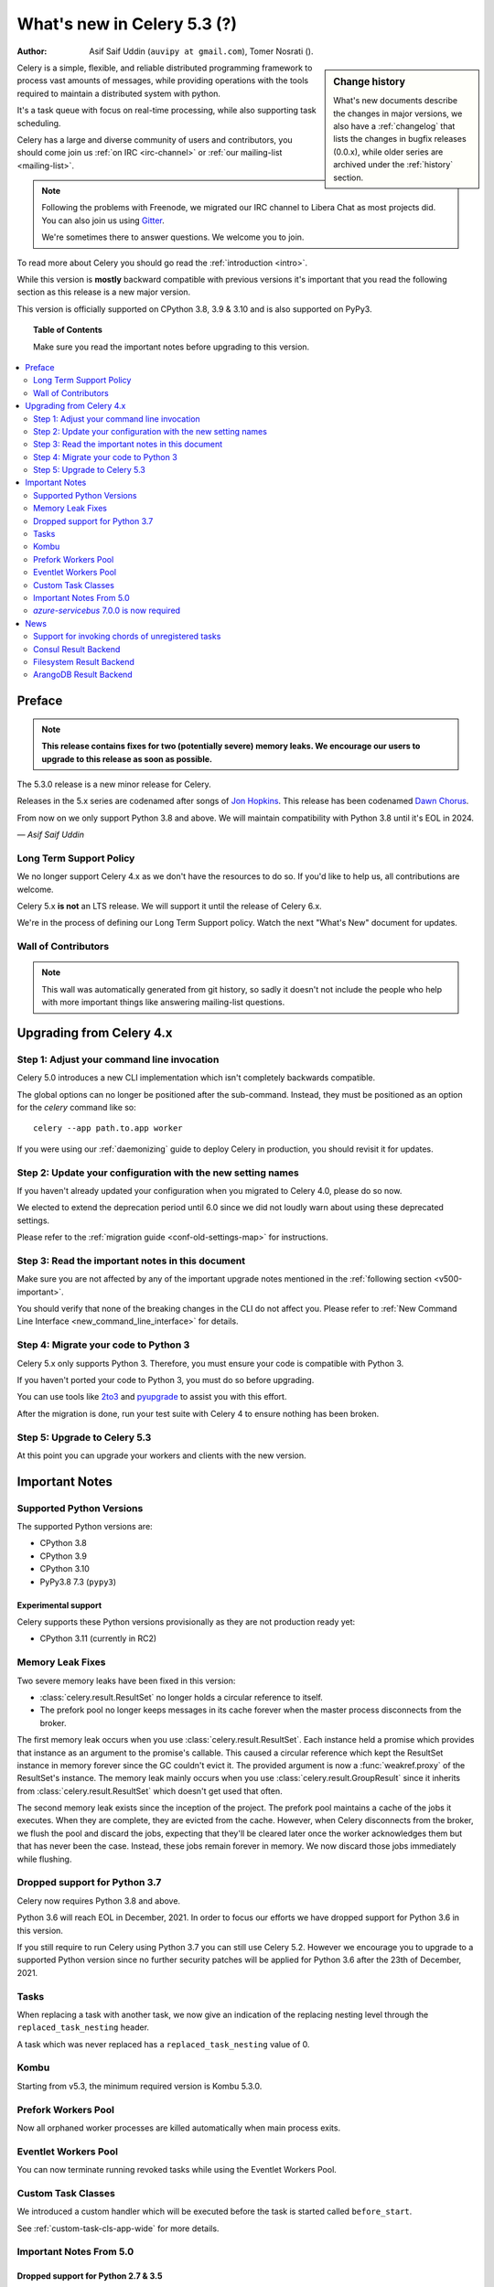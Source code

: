 .. _whatsnew-5.3:

=========================================
 What's new in Celery 5.3 (?)
=========================================
:Author: Asif Saif Uddin (``auvipy at gmail.com``), Tomer Nosrati ().

.. sidebar:: Change history

    What's new documents describe the changes in major versions,
    we also have a :ref:`changelog` that lists the changes in bugfix
    releases (0.0.x), while older series are archived under the :ref:`history`
    section.

Celery is a simple, flexible, and reliable distributed programming framework
to process vast amounts of messages, while providing operations with
the tools required to maintain a distributed system with python.

It's a task queue with focus on real-time processing, while also
supporting task scheduling.

Celery has a large and diverse community of users and contributors,
you should come join us :ref:`on IRC <irc-channel>`
or :ref:`our mailing-list <mailing-list>`.

.. note::

    Following the problems with Freenode, we migrated our IRC channel to Libera Chat
    as most projects did.
    You can also join us using `Gitter <https://gitter.im/celery/celery>`_.

    We're sometimes there to answer questions. We welcome you to join.

To read more about Celery you should go read the :ref:`introduction <intro>`.

While this version is **mostly** backward compatible with previous versions
it's important that you read the following section as this release
is a new major version.

This version is officially supported on CPython 3.8, 3.9 & 3.10
and is also supported on PyPy3.

.. _`website`: http://celeryproject.org/

.. topic:: Table of Contents

    Make sure you read the important notes before upgrading to this version.

.. contents::
    :local:
    :depth: 2

Preface
=======

.. note::

    **This release contains fixes for two (potentially severe) memory leaks.
    We encourage our users to upgrade to this release as soon as possible.**

The 5.3.0 release is a new minor release for Celery.

Releases in the 5.x series are codenamed after songs of `Jon Hopkins <https://en.wikipedia.org/wiki/Jon_Hopkins>`_.
This release has been codenamed `Dawn Chorus <https://www.youtube.com/watch?v=bvsZBdo5pEk>`_.

From now on we only support Python 3.8 and above.
We will maintain compatibility with Python 3.8 until it's
EOL in 2024.

*— Asif Saif Uddin*

Long Term Support Policy
------------------------

We no longer support Celery 4.x as we don't have the resources to do so.
If you'd like to help us, all contributions are welcome.

Celery 5.x **is not** an LTS release. We will support it until the release
of Celery 6.x.

We're in the process of defining our Long Term Support policy.
Watch the next "What's New" document for updates.

Wall of Contributors
--------------------

.. note::

    This wall was automatically generated from git history,
    so sadly it doesn't not include the people who help with more important
    things like answering mailing-list questions.

Upgrading from Celery 4.x
=========================

Step 1: Adjust your command line invocation
-------------------------------------------

Celery 5.0 introduces a new CLI implementation which isn't completely backwards compatible.

The global options can no longer be positioned after the sub-command.
Instead, they must be positioned as an option for the `celery` command like so::

    celery --app path.to.app worker

If you were using our :ref:`daemonizing` guide to deploy Celery in production,
you should revisit it for updates.

Step 2: Update your configuration with the new setting names
------------------------------------------------------------

If you haven't already updated your configuration when you migrated to Celery 4.0,
please do so now.

We elected to extend the deprecation period until 6.0 since
we did not loudly warn about using these deprecated settings.

Please refer to the :ref:`migration guide <conf-old-settings-map>` for instructions.

Step 3: Read the important notes in this document
-------------------------------------------------

Make sure you are not affected by any of the important upgrade notes
mentioned in the :ref:`following section <v500-important>`.

You should verify that none of the breaking changes in the CLI
do not affect you. Please refer to :ref:`New Command Line Interface <new_command_line_interface>` for details.

Step 4: Migrate your code to Python 3
-------------------------------------

Celery 5.x only supports Python 3. Therefore, you must ensure your code is
compatible with Python 3.

If you haven't ported your code to Python 3, you must do so before upgrading.

You can use tools like `2to3 <https://docs.python.org/3.8/library/2to3.html>`_
and `pyupgrade <https://github.com/asottile/pyupgrade>`_ to assist you with
this effort.

After the migration is done, run your test suite with Celery 4 to ensure
nothing has been broken.

Step 5: Upgrade to Celery 5.3
-----------------------------

At this point you can upgrade your workers and clients with the new version.

.. _v520-important:

Important Notes
===============

Supported Python Versions
-------------------------

The supported Python versions are:

- CPython 3.8
- CPython 3.9
- CPython 3.10
- PyPy3.8 7.3 (``pypy3``)

Experimental support
~~~~~~~~~~~~~~~~~~~~

Celery supports these Python versions provisionally as they are not production
ready yet:

- CPython 3.11 (currently in RC2)

Memory Leak Fixes
-----------------

Two severe memory leaks have been fixed in this version:

* :class:`celery.result.ResultSet` no longer holds a circular reference to itself.
* The prefork pool no longer keeps messages in its cache forever when the master
  process disconnects from the broker.

The first memory leak occurs when you use :class:`celery.result.ResultSet`.
Each instance held a promise which provides that instance as an argument to
the promise's callable.
This caused a circular reference which kept the ResultSet instance in memory
forever since the GC couldn't evict it.
The provided argument is now a :func:`weakref.proxy` of the ResultSet's
instance.
The memory leak mainly occurs when you use :class:`celery.result.GroupResult`
since it inherits from :class:`celery.result.ResultSet` which doesn't get used
that often.

The second memory leak exists since the inception of the project.
The prefork pool maintains a cache of the jobs it executes.
When they are complete, they are evicted from the cache.
However, when Celery disconnects from the broker, we flush the pool
and discard the jobs, expecting that they'll be cleared later once the worker
acknowledges them but that has never been the case.
Instead, these jobs remain forever in memory.
We now discard those jobs immediately while flushing.

Dropped support for Python 3.7
------------------------------

Celery now requires Python 3.8 and above.

Python 3.6 will reach EOL in December, 2021.
In order to focus our efforts we have dropped support for Python 3.6 in
this version.

If you still require to run Celery using Python 3.7
you can still use Celery 5.2.
However we encourage you to upgrade to a supported Python version since
no further security patches will be applied for Python 3.6 after
the 23th of December, 2021.

Tasks
-----

When replacing a task with another task, we now give an indication of the
replacing nesting level through the ``replaced_task_nesting`` header.

A task which was never replaced has a ``replaced_task_nesting`` value of 0.

Kombu
-----

Starting from v5.3, the minimum required version is Kombu 5.3.0.

Prefork Workers Pool
---------------------

Now all orphaned worker processes are killed automatically when main process exits.

Eventlet Workers Pool
---------------------

You can now terminate running revoked tasks while using the
Eventlet Workers Pool.

Custom Task Classes
-------------------

We introduced a custom handler which will be executed before the task
is started called ``before_start``.

See :ref:`custom-task-cls-app-wide` for more details.

Important Notes From 5.0
------------------------

Dropped support for Python 2.7 & 3.5
~~~~~~~~~~~~~~~~~~~~~~~~~~~~~~~~~~~~

Celery now requires Python 3.6 and above.

Python 2.7 has reached EOL in January 2020.
In order to focus our efforts we have dropped support for Python 2.7 in
this version.

In addition, Python 3.5 has reached EOL in September 2020.
Therefore, we are also dropping support for Python 3.5.

If you still require to run Celery using Python 2.7 or Python 3.5
you can still use Celery 4.x.
However we encourage you to upgrade to a supported Python version since
no further security patches will be applied for Python 2.7 or
Python 3.5.

Eventlet Workers Pool
~~~~~~~~~~~~~~~~~~~~~

Due to `eventlet/eventlet#526 <https://github.com/eventlet/eventlet/issues/526>`_
the minimum required version is eventlet 0.26.1.

Gevent Workers Pool
~~~~~~~~~~~~~~~~~~~

Starting from v5.0, the minimum required version is gevent 1.0.0.

Couchbase Result Backend
~~~~~~~~~~~~~~~~~~~~~~~~

The Couchbase result backend now uses the V3 Couchbase SDK.

As a result, we no longer support Couchbase Server 5.x.

Also, starting from v5.0, the minimum required version
for the database client is couchbase 3.0.0.

To verify that your Couchbase Server is compatible with the V3 SDK,
please refer to their `documentation <https://docs.couchbase.com/python-sdk/3.0/project-docs/compatibility.html>`_.

Riak Result Backend
~~~~~~~~~~~~~~~~~~~

The Riak result backend has been removed as the database is no longer maintained.

The Python client only supports Python 3.6 and below which prevents us from
supporting it and it is also unmaintained.

If you are still using Riak, refrain from upgrading to Celery 5.0 while you
migrate your application to a different database.

We apologize for the lack of notice in advance but we feel that the chance
you'll be affected by this breaking change is minimal which is why we
did it.

AMQP Result Backend
~~~~~~~~~~~~~~~~~~~

The AMQP result backend has been removed as it was deprecated in version 4.0.

Removed Deprecated Modules
~~~~~~~~~~~~~~~~~~~~~~~~~~

The `celery.utils.encoding` and the `celery.task` modules has been deprecated
in version 4.0 and therefore are removed in 5.0.

If you were using the `celery.utils.encoding` module before,
you should import `kombu.utils.encoding` instead.

If you were using the `celery.task` module before, you should import directly
from the `celery` module instead.

`azure-servicebus` 7.0.0 is now required
----------------------------------------

Given the SDK changes between 0.50.0 and 7.0.0 Kombu deprecates support for
older `azure-servicebus` versions.

.. _v520-news:

Bug: Pymongo 3.12.1 is not compatible with Celery 5.2
~~~~~~~~~~~~~~~~~~~~~~~~~~~~~~~~~~~~~~~~~~~~~~~~~~~~~

For now we are limiting Pymongo version, only allowing for versions between 3.3.0 and 3.12.0.

This will be fixed in the next patch.

News
====

Support for invoking chords of unregistered tasks
-------------------------------------------------

Previously if you attempted to publish a chord
while providing a signature which wasn't registered in the Celery app publishing
the chord as the body of the chord, an :exc:`celery.exceptions.NotRegistered`
exception would be raised.

From now on, you can publish these sort of chords and they would be executed
correctly:

.. code-block:: python

    # movies.task.publish_movie is registered in the current app
    movie_task = celery_app.signature('movies.task.publish_movie', task_id=str(uuid.uuid4()), immutable=True)
    # news.task.publish_news is *not* registered in the current app
    news_task = celery_app.signature('news.task.publish_news', task_id=str(uuid.uuid4()), immutable=True)

    my_chord = chain(movie_task,
                     group(movie_task.set(task_id=str(uuid.uuid4())),
                           movie_task.set(task_id=str(uuid.uuid4()))),
                     news_task)
    my_chord.apply_async()  # <-- No longer raises an exception

Consul Result Backend
---------------------

We now create a new client per request to Consul to avoid a bug in the Consul
client.

The Consul Result Backend now accepts a new
:setting:`result_backend_transport_options` key: ``one_client``.
You can opt out of this behavior by setting ``one_client`` to True.

Please refer to the documentation of the backend if you're using the Consul
backend to find out which behavior suites you.

Filesystem Result Backend
-------------------------

We now cleanup expired task results while using the
filesystem result backend as most result backends do.

ArangoDB Result Backend
-----------------------

You can now check the validity of the CA certificate while making
a TLS connection to ArangoDB result backend.

If you'd like to do so, set the ``verify`` key in the
:setting:`arangodb_backend_settings` dictionary to ``True``.
